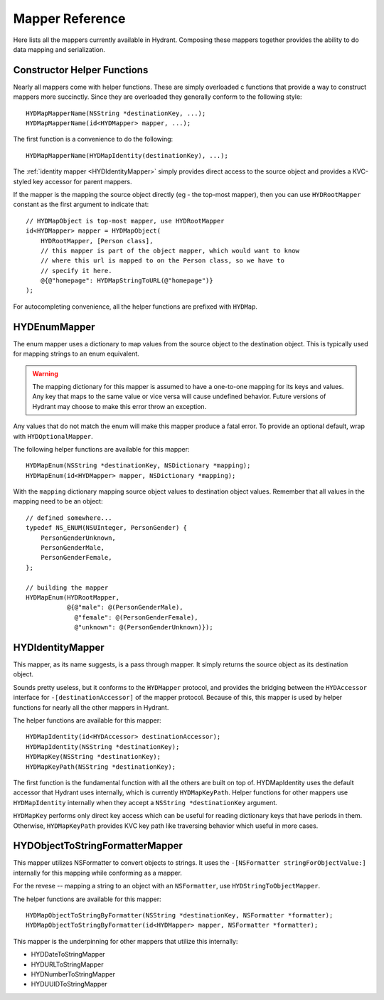 .. highlight:: objective-c

================
Mapper Reference
================

Here lists all the mappers currently available in Hydrant. Composing these
mappers together provides the ability to do data mapping and serialization.

Constructor Helper Functions
============================

Nearly all mappers come with helper functions. These are simply overloaded c
functions that provide a way to construct mappers more succinctly. Since they
are overloaded they generally conform to the following style::

    HYDMapMapperName(NSString *destinationKey, ...);
    HYDMapMapperName(id<HYDMapper> mapper, ...);

The first function is a convenience to do the following::

    HYDMapMapperName(HYDMapIdentity(destinationKey), ...);

The :ref:`identity mapper <HYDIdentityMapper>` simply provides direct access to
the source object and provides a KVC-styled key accessor for parent mappers.

If the mapper is the mapping the source object directly (eg - the top-most
mapper), then you can use ``HYDRootMapper`` constant as the first argument to
indicate that::

    // HYDMapObject is top-most mapper, use HYDRootMapper
    id<HYDMapper> mapper = HYDMapObject(
        HYDRootMapper, [Person class],
        // this mapper is part of the object mapper, which would want to know
        // where this url is mapped to on the Person class, so we have to
        // specify it here.
        @{@"homepage": HYDMapStringToURL(@"homepage")}
    );

For autocompleting convenience, all the helper functions are prefixed with
``HYDMap``.

.. _HYDEnumMapper:
.. _HYDMapEnum:

HYDEnumMapper
=============

The enum mapper uses a dictionary to map values from the source object to the
destination object. This is typically used for mapping strings to an enum
equivalent.

.. warning:: The mapping dictionary for this mapper is assumed to have a
             one-to-one mapping for its keys and values. Any key that maps to
             the same value or vice versa will cause undefined behavior. Future
             versions of Hydrant may choose to make this error throw an
             exception.

Any values that do not match the enum will make this mapper produce a fatal
error. To provide an optional default, wrap with ``HYDOptionalMapper``.

The following helper functions are available for this mapper::

    HYDMapEnum(NSString *destinationKey, NSDictionary *mapping);
    HYDMapEnum(id<HYDMapper> mapper, NSDictionary *mapping);

With the ``mapping`` dictionary mapping source object values to destination
object values. Remember that all values in the mapping need to be an object::

    // defined somewhere...
    typedef NS_ENUM(NSUInteger, PersonGender) {
        PersonGenderUnknown,
        PersonGenderMale,
        PersonGenderFemale,
    };

    // building the mapper
    HYDMapEnum(HYDRootMapper,
               @{@"male": @(PersonGenderMale),
                 @"female": @(PersonGenderFemale),
                 @"unknown": @(PersonGenderUnknown)});

.. _HYDIdentityMapper:
.. _HYDMapIdentity:
.. _HYDMapKey:
.. _HYDMapKeyPath:

HYDIdentityMapper
=================

This mapper, as its name suggests, is a pass through mapper. It simply returns
the source object as its destination object.

Sounds pretty useless, but it conforms to the ``HYDMapper`` protocol, and
provides the bridging between the ``HYDAccessor`` interface for
``-[destinationAccessor]`` of the mapper protocol. Because of this, this mapper
is used by helper functions for nearly all the other mappers in Hydrant.

The helper functions are available for this mapper::

    HYDMapIdentity(id<HYDAccessor> destinationAccessor);
    HYDMapIdentity(NSString *destinationKey);
    HYDMapKey(NSString *destinationKey);
    HYDMapKeyPath(NSString *destinationKey);

The first function is the fundamental function with all the others are built on
top of. HYDMapIdentity uses the default accessor that Hydrant uses internally,
which is currently ``HYDMapKeyPath``. Helper functions for other mappers use
``HYDMapIdentity`` internally when they accept a ``NSString *destinationKey``
argument.

``HYDMapKey`` performs only direct key access which can be useful for reading
dictionary keys that have periods in them. Otherwise, ``HYDMapKeyPath``
provides KVC key path like traversing behavior which useful in more cases.

.. _HYDObjectToStringFormatterMapper:
.. _HYDMapObjectToStringByFormatter:

HYDObjectToStringFormatterMapper
=================================

This mapper utilizes NSFormatter to convert objects to strings. It uses the
``-[NSFormatter stringForObjectValue:]`` internally for this mapping while
conforming as a mapper.

For the revese -- mapping a string to an object with an ``NSFormatter``, use
``HYDStringToObjectMapper``.

The helper functions are available for this mapper::

    HYDMapObjectToStringByFormatter(NSString *destinationKey, NSFormatter *formatter);
    HYDMapObjectToStringByFormatter(id<HYDMapper> mapper, NSFormatter *formatter);

This mapper is the underpinning for other mappers that utilize this internally:

- HYDDateToStringMapper
- HYDURLToStringMapper
- HYDNumberToStringMapper
- HYDUUIDToStringMapper


